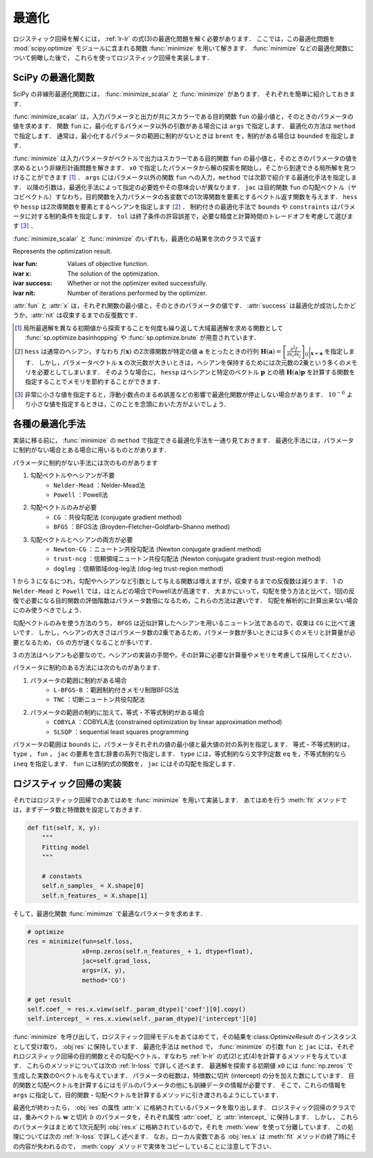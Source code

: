 .. _lr-optimization:

最適化
======

ロジスティック回帰を解くには， :ref:`lr-lr` の式(3)の最適化問題を解く必要があります．
ここでは，この最適化問題を :mod:`scipy.optimize` モジュールに含まれる関数 :func:`minimize` を用いて解きます．
:func:`minimize` などの最適化関数について俯瞰した後で，  これらを使ってロジスティック回帰を実装します．

.. _lr-optimization-func:

SciPy の最適化関数
------------------

.. index:: non-linear optimization, optimization

SciPy の非線形最適化関数には， :func:`minimize_scalar` と :func:`minimize` があります．
それぞれを簡単に紹介しておきます．

.. index:: minimize_scalar, Brent method

.. function:: sp.optimize.minimize_scalar(fun, args=(), method='brent')

    Minimization of scalar function of one variable.

:func:`minimize_scalar` は，入力パラメータと出力が共にスカラーである目的関数 ``fun`` の最小値と，そのときのパラメータの値を求めます．
関数 ``fun`` に，最小化するパラメータ以外の引数がある場合には ``args`` で指定します．
最適化の方法は ``method`` で指定します．
通常は，最小化するパラメータの範囲に制約がないときは ``brent`` を，制約がある場合は ``bounded`` を指定します．

.. index:: minimize

.. function:: sp.optimize.minimize(fun, x0, args=(), method=None, jac=None, hess=None, hessp=None, bounds=None, constraints=(), tol=None, options=None)

    Minimization of scalar function of one or more variables.

:func:`minimize` は入力パラメータがベクトルで出力はスカラーである目的関数 ``fun`` の最小値と，そのときのパラメータの値を求めるという非線形計画問題を解きます．
``x0`` で指定したパラメータから解の探索を開始し，そこから到達できる局所解を見つけることができます [#]_ ．
``args`` にはパラメータ以外の関数 ``fun`` への入力，``method`` では次節で紹介する最適化手法を指定します．
以降の引数は，最適化手法によって指定の必要姓やその意味合いが異なります．
``jac`` は目的関数 ``fun`` の勾配ベクトル（ヤコビベクトル）すなわち，目的関数を入力パラメータの各変数での1次導関数を要素とするベクトル返す関数を与えます．
``hess`` や ``hessp`` は2次導関数を要素とするヘシアンを指定します [#]_ ．
制約付きの最適化手法で ``bounds`` や ``constraints`` はパラメータに対する制約条件を指定します．
``tol`` は終了条件の許容誤差で，必要な精度と計算時間のトレードオフを考慮して選びます [#]_ ．

:func:`minimize_scalar` と :func:`minimize` のいずれも，最適化の結果を次のクラスで返す

.. index:: OptimizeResult

.. class:: sp.optimize.OptimizeResult

    Represents the optimization result.

    :ivar fun: Values of objective function.
    :ivar x: The solution of the optimization.
    :ivar success: Whether or not the optimizer exited successfully.
    :ivar nit: Number of iterations performed by the optimizer.

:attr:`fun` と :attr:`x` は，それぞれ関数の最小値と，そのときのパラメータの値です．
:attr:`success` は最適化が成功したかどうか，:attr:`nit` は収束するまでの反復数です．

.. [#]

    .. index:: brute, basinhopping

    局所最適解を異なる初期値から探索することを何度も繰り返して大域最適解を求める関数として :func:`sp.optimize.basinhopping` や :func:`sp.optimize.brute` が用意されています．

.. [#]

    ``hess`` は通常のヘシアン，すなわち :math:`f(\mathbf{x})` の2次導関数が特定の値 :math:`\mathbf{a}` をとったときの行列 :math:`\mathbf{H}(\mathbf{a}) = {\left[ \frac{\partial^2 f}{\partial x_i \partial x_j} \right]}_{ij}\bigg|_{\mathbf{x}=\mathbf{a}}` を指定します．
    しかし，パラメータベクトル :math:`\mathbf{x}` の次元数が大きいときは，ヘシアンを保持するためには次元数の2乗という多くのメモリを必要としてしまいます．
    そのような場合に， ``hessp`` はヘシアンと特定のベクトル :math:`\mathbf{p}` との積 :math:`\mathbf{H}(\mathbf{a})\mathbf{p}` を計算する関数を指定することでメモリを節約することができます．

.. [#]

    非常に小さな値を指定すると，浮動小数点のまるめ誤差などの影響で最適化関数が停止しない場合があります．
    :math:`10^{-6}` より小さな値を指定するときは，このことを念頭においた方がよいでしょう．

.. _lr-optimization-methods:

各種の最適化手法
----------------

実装に移る前に， :func:`minimize` の ``method`` で指定できる最適化手法を一通り見ておきます．
最適化手法には，パラメータに制約がない場合とある場合に用いるものとがあります．

パラメータに制約がない手法には次のものがあります

1. 勾配ベクトルやヘシアンが不要
    * ``Nelder-Mead`` ：Nelder-Mead法
    * ``Powell`` ：Powell法
2. 勾配ベクトルのみが必要
    * ``CG`` ：共役勾配法 (conjugate gradient method)
    * ``BFGS`` ：BFGS法 (Broyden–Fletcher–Goldfarb–Shanno method)
3. 勾配ベクトルとヘシアンの両方が必要
    * ``Newton-CG`` ：ニュートン共役勾配法 (Newton conjugate gradient method)
    * ``trust-ncg`` ：信頼領域ニュートン共役勾配法 (Newton conjugate gradient trust-region method)
    * ``dogleg`` ：信頼領域dog-leg法 (dog-leg trust-region method)

1 から 3 になるにつれ，勾配やヘシアンなど引数として与える関数は増えますが，収束するまでの反復数は減ります．
1 の ``Nelder-Mead`` と ``Powell`` では，ほとんどの場合でPowell法が高速です．
大まかにいって，勾配を使う方法と比べて，1回の反復で必要になる目的関数の評価階数はパラメータ数倍になるため，これらの方法は遅いです．
勾配を解析的に計算出来ない場合にのみ使うべきでしょう．

勾配ベクトルのみを使う方法のうち， ``BFGS`` は近似計算したヘシアンを用いるニュートン法であるので，収束は ``CG`` に比べて速いです．
しかし，ヘシアンの大きさはパラメータ数の2乗であるため，パラメータ数が多いときには多くのメモリと計算量が必要となるため， ``CG`` の方が速くなることが多いです．

3 の方法はヘシアンも必要なので，ヘシアンの実装の手間や，その計算に必要な計算量やメモリを考慮して採用してください．

パラメータに制約のある方法には次のものがあります．

1. パラメータの範囲に制約がある場合
    * ``L-BFGS-B`` ：範囲制約付きメモリ制限BFGS法
    * ``TNC`` ：切断ニュートン共役勾配法
2. パラメータの範囲の制約に加えて，等式・不等式制約がある場合
    * ``COBYLA`` ：COBYLA法 (constrained optimization by linear approximation method)
    * ``SLSQP`` ：sequential least squares programming

パラメータの範囲は ``bounds`` に，パラメータそれぞれの値の最小値と最大値の対の系列を指定します．
等式・不等式制約は， ``type`` ， ``fun`` ， ``jac`` の要素を含む辞書の系列で指定します．
``type`` には，等式制約なら文字列定数 ``eq`` を，不等式制約なら ``ineq`` を指定します．
``fun`` には制約式の関数を， ``jac`` にはその勾配を指定します．

.. _lr-optimization-implementation:

ロジスティック回帰の実装
------------------------

それではロジスティック回帰でのあてはめを :func:`minimize` を用いて実装します．
あてはめを行う :meth:`fit` メソッドでは，まずデータ数と特徴数を設定しておきます．

.. code-block:: python

    def fit(self, X, y):
        """
        Fitting model
        """

        # constants
        self.n_samples_ = X.shape[0]
        self.n_features_ = X.shape[1]

そして，最適化関数 :func:`mimimze` で最適なパラメータを求めます．

.. code-block:: python

    # optimize
    res = minimize(fun=self.loss,
                   x0=np.zeros(self.n_features_ + 1, dtype=float),
                   jac=self.grad_loss,
                   args=(X, y),
                   method='CG')

    # get result
    self.coef_ = res.x.view(self._param_dtype)['coef'][0].copy()
    self.intercept_ = res.x.view(self._param_dtype)['intercept'][0]

:func:`minimize` を呼び出して，ロジスティック回帰モデルをあてはめてて，その結果を:class:`OptimizeResult` のインスタンスとして受け取り， :obj`res` に保持しています．
最適化手法は ``method`` で，
:func:`minimize` の引数 ``fun`` と ``jac`` には，それぞれロジスティック回帰の目的関数とその勾配ベクトル，すなわち :ref:`lr-lr` の式(2)と式(4)を計算するメソッドを与えています．
これらのメソッドについては次の :ref:`lr-loss` で詳しく述べます．
最適解を探索する初期値 ``x0`` には :func:`np.zeros` で生成した実数の0ベクトルを与えています．
パラメータの総数は，特徴数に切片 (intercept) の分を加えた数にしています．
目的関数と勾配ベクトルを計算するにはモデルのパラメータの他にも訓練データの情報が必要です．
そこで，これらの情報を ``args`` に指定して，目的関数・勾配ベクトルを計算するメソッドに引き渡されるようにしています．

最適化が終わったら， :obj:`res` の属性 :attr:`x` に格納されているパラメータを取り出します．
ロジスティック回帰のクラスでは，重みベクトル :math:`\mathbf{w}` と切片 :math:`b` のパラメータを，それぞれ属性 :attr:`coef_` と :attr:`intercept_` に保持します．
しかし， これらのパラメータはまとめて1次元配列 :obj:`res.x` に格納されているので，それを :meth:`view` を使って分離しています．
この処理については次の :ref:`lr-loss` で詳しく述べます．
なお，ローカル変数である :obj:`res.x` は :meth:`fit` メソッドの終了時にその内容が失われるので， :meth:`copy` メソッドで実体をコピーしていることに注意して下さい．
